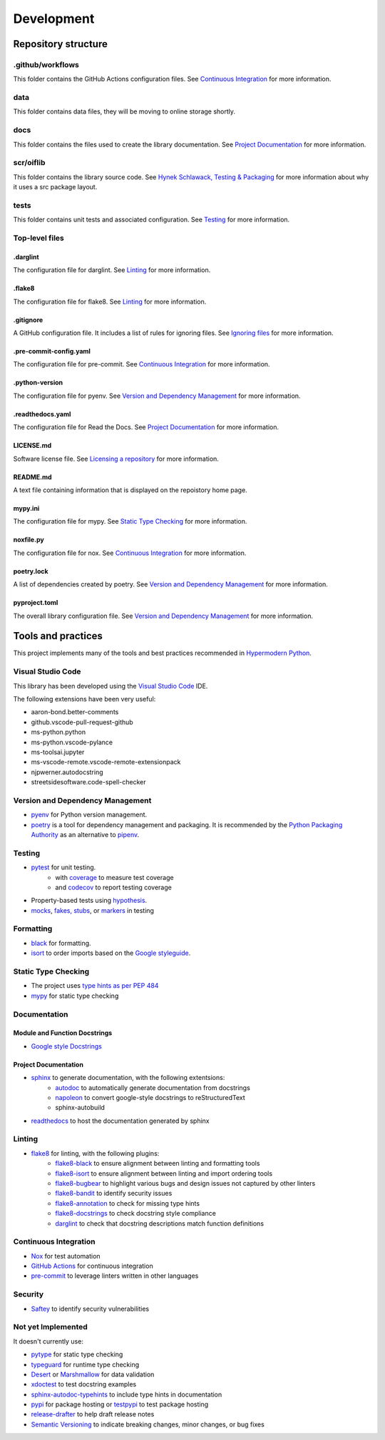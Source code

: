 Development
===========

Repository structure
--------------------

.github/workflows
^^^^^^^^^^^^^^^^^

This folder contains the GitHub Actions configuration files. See
`Continuous Integration`_ for more information.

data
^^^^

This folder contains data files, they will be moving to online storage shortly.

docs
^^^^

This folder contains the files used to create the library documentation. See
`Project Documentation`_ for more information.

scr/oiflib
^^^^^^^^^^

This folder contains the library source code. See `Hynek Schlawack, Testing & Packaging`_
for more information about why it uses a src package layout.

.. _Hynek Schlawack, Testing & Packaging: https://hynek.me/articles/testing-packaging/

tests
^^^^^

This folder contains unit tests and associated configuration. See Testing_ for more
information.

Top-level files
^^^^^^^^^^^^^^^

.darglint
"""""""""

The configuration file for darglint. See Linting_ for more information.

.flake8
"""""""

The configuration file for flake8. See Linting_ for more information.

.gitignore
""""""""""

A GitHub configuration file. It includes a list of rules for ignoring files. See
`Ignoring files`_ for more information.

.. _Ignoring files: https://docs.github.com/en/github/using-git/ignoring-files

.pre-commit-config.yaml
"""""""""""""""""""""""

The configuration file for pre-commit. See `Continuous Integration`_ for more information.

.python-version
"""""""""""""""

The configuration file for pyenv. See `Version and Dependency Management`_ for more
information.

.readthedocs.yaml
"""""""""""""""""

The configuration file for Read the Docs. See `Project Documentation`_ for more information.

LICENSE.md
""""""""""

Software license file. See `Licensing a repository`_ for more information.

.. _Licensing a repository: https://docs.github.com/en/github/creating-cloning-and-archiving-repositories/licensing-a-repository

README.md
"""""""""

A text file containing information that is displayed on the repoistory home page.

mypy.ini
""""""""

The configuration file for mypy. See `Static Type Checking`_ for more information.

noxfile.py
""""""""""

The configuration file for nox. See `Continuous Integration`_ for more information.

poetry.lock
"""""""""""

A list of dependencies created by poetry. See `Version and Dependency Management`_ for more
information.

pyproject.toml
""""""""""""""

The overall library configuration file. See `Version and Dependency Management`_ for more
information.

Tools and practices
-------------------

This project implements many of the tools and best practices recommended in `Hypermodern Python`_.

.. _Hypermodern Python: https://cjolowicz.github.io/posts/hypermodern-python-01-setup/

Visual Studio Code
^^^^^^^^^^^^^^^^^^

This library has been developed using the `Visual Studio Code`_ IDE.

.. _Visual Studio Code: https://code.visualstudio.com/

The following extensions have been very useful:

- aaron-bond.better-comments
- github.vscode-pull-request-github
- ms-python.python
- ms-python.vscode-pylance
- ms-toolsai.jupyter
- ms-vscode-remote.vscode-remote-extensionpack
- njpwerner.autodocstring
- streetsidesoftware.code-spell-checker

.. _version-and-dependency-management-label:

Version and Dependency Management
^^^^^^^^^^^^^^^^^^^^^^^^^^^^^^^^^

- `pyenv <https://github.com/pyenv/pyenv>`_ for Python version management.
- poetry_ is a tool for dependency management and packaging.
  It is recommended by the `Python Packaging Authority`_ as an alternative to pipenv_.

.. _poetry: https://python-poetry.org/

.. _Python Packaging Authority: https://packaging.python.org/guides/tool-recommendations/

.. _pipenv: https://pipenv.pypa.io/en/latest/

Testing
^^^^^^^

- `pytest <https://docs.pytest.org/en/latest/>`_ for unit testing.
    - with `coverage <https://coverage.readthedocs.io/>`_ to measure test coverage
    - and `codecov <https://codecov.io/>`_ to report testing coverage
- Property-based tests using `hypothesis <https://hypothesis.readthedocs.io/en/latest/>`_.
- `mocks <https://towardsdatascience.com/stop-mocking-me-unit-tests-in-pyspark-using-pythons-mock-library-a4b5cd019d7e>`_, `fakes, stubs <https://blog.pragmatists.com/test-doubles-fakes-mocks-and-stubs-1a7491dfa3da>`_, or `markers <https://docs.pytest.org/en/latest/example/markers.html>`_ in testing

Formatting
^^^^^^^^^^

- `black <https://github.com/psf/black>`_ for formatting.
- `isort <https://timothycrosley.github.io/isort/>`_ to order imports based on the `Google styleguide <https://google.github.io/styleguide/pyguide.html?showone=Imports_formatting#313-imports-formatting>`_.

Static Type Checking
^^^^^^^^^^^^^^^^^^^^

- The project uses `type hints as per PEP 484 <https://www.python.org/dev/peps/pep-0484/>`_
- `mypy <http://mypy-lang.org/>`_ for static type checking

Documentation
^^^^^^^^^^^^^

Module and Function Docstrings
""""""""""""""""""""""""""""""

- `Google style <https://google.github.io/styleguide/pyguide.html#38-comments-and-docstrings>`_ `Docstrings <https://www.python.org/dev/peps/pep-0257/#what-is-a-docstring>`_

Project Documentation
"""""""""""""""""""""

- `sphinx <http://www.sphinx-doc.org/>`_ to generate documentation, with the following extentsions:
    - `autodoc <https://www.sphinx-doc.org/en/master/usage/extensions/autodoc.html>`_ to automatically generate documentation from docstrings
    - `napoleon <https://www.sphinx-doc.org/en/master/usage/extensions/napoleon.html>`_ to convert google-style docstrings to reStructuredText
    - sphinx-autobuild
- `readthedocs <https://readthedocs.org/>`_ to host the documentation generated by sphinx

Linting
^^^^^^^

- `flake8 <https://flake8.pycqa.org/en/latest/>`_ for linting, with the following plugins:
    - `flake8-black <https://github.com/peterjc/flake8-black>`_ to ensure alignment between linting and formatting tools
    - `flake8-isort <https://github.com/gforcada/flake8-isort>`_ to ensure alignment between linting and import ordering tools
    - `flake8-bugbear <https://github.com/PyCQA/flake8-bugbear>`_ to highlight various bugs and design issues not captured by other linters
    - `flake8-bandit <https://github.com/tylerwince/flake8-bandit>`_ to identify security issues
    - `flake8-annotation <https://github.com/python-discord/flake8-annotations>`_ to check for missing type hints
    - `flake8-docstrings <https://gitlab.com/pycqa/flake8-docstrings>`_ to check docstring style compliance
    - `darglint <https://github.com/terrencepreilly/darglint>`_ to check that docstring descriptions match function definitions

Continuous Integration
^^^^^^^^^^^^^^^^^^^^^^

- `Nox <https://nox.thea.codes/>`_ for test automation
- `GitHub Actions <https://docs.github.com/en/actions>`_ for continuous integration
- `pre-commit <https://pre-commit.com/>`_ to leverage linters written in other languages


Security
^^^^^^^^

- `Saftey <https://github.com/pyupio/safety>`_ to identify security vulnerabilities


Not yet Implemented
^^^^^^^^^^^^^^^^^^^

It doesn't currently use:

- `pytype <https://google.github.io/pytype/>`_ for static type checking
- `typeguard <https://github.com/agronholm/typeguard>`_ for runtime type checking
- `Desert <https://desert.readthedocs.io/>`_ or `Marshmallow <https://marshmallow.readthedocs.io/>`_ for data validation
- `xdoctest <https://github.com/Erotemic/xdoctest>`_ to test docstring examples
- `sphinx-autodoc-typehints <https://github.com/agronholm/sphinx-autodoc-typehints>`_ to include type hints in documentation
- `pypi <https://pypi.org/>`_ for package hosting or `testpypi <https://test.pypi.org/>`_ to test package hosting
- `release-drafter <https://github.com/release-drafter/release-drafter>`_ to help draft release notes
- `Semantic Versioning <https://semver.org/>`_ to indicate breaking changes, minor changes, or bug fixes
